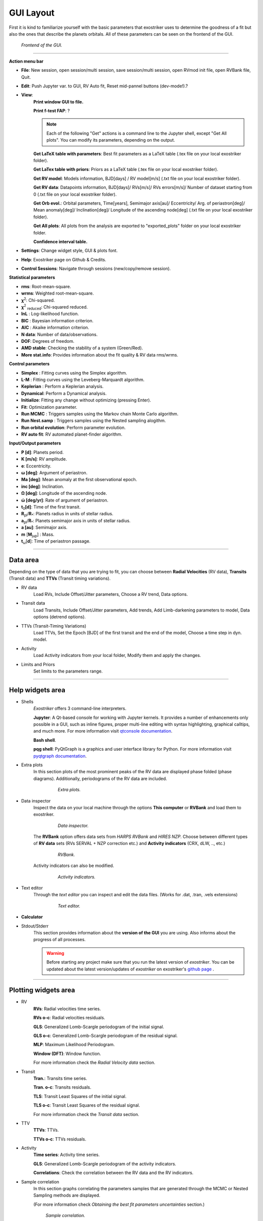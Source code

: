 .. _gui:

GUI Layout
..........

First it is kind to familiarize yourself with the
basic parameters that exostriker uses to determine the goodness of a fit but also
the ones that describe the planets orbitals. All of these parameters can be seen on the 
frontend of the GUI.

.. figure:: images/homepage.png
   :target: _images/homepage.png
   
   *Frontend of the GUI.*

------------------------------------------------------------------------------------------------------------

**Action menu bar**

* **File**: New session, open session/multi session, save session/multi session, open RVmod init file, open RVBank file, Quit.

* **Edit**: Push Jupyter var. to GUI, RV Auto fit, Reset mid-pannel buttons (dev-mode!).?

* **View**:
   **Print window GUI to file.**

   **Print f-test FAP**: ?

   .. Note::
      Each of the following "Get" actions is a command line to the Jupyter shell, except "Get All plots". You can
      modify its parameters, depending on the output.

   **Get LaTeX table with parameters**: Best fit parameters as a LaTeX table (.tex file on your local exostriker folder). 

   **Get LaTex table with priors**: Priors as a LaTeX table (.tex file on your local exostriker folder).

   **Get RV model**: Models information, BJD[days] / RV model[m/s] (.txt file on your local exostriker folder).

   **Get RV data**: Datapoints information, BJD[days]/ RVs[m/s]/ RVs errors[m/s]/ Number of dataset starting from 0 (.txt file on your local exostriker folder).

   **Get Orb evol.**: Orbital parameters, Time[years], Semimajor axis[au]/ Eccentricity/ Arg. of periastron[deg]/ Mean anomaly[deg]/ Inclination[deg]/ Longitude of the ascending node[deg] (.txt file on your local exostriker folder).

   **Get All plots**: All plots from the analysis are exported to "exported_plots" folder on your local exostriker folder.

   **Confidence interval table.**

* **Settings**: Change widget style, GUI & plots font.

* **Help**: Exostriker page on Github & Credits.

* **Control Sessions**: Navigate through sessions (new/copy/remove session).

**Statistical parameters**

* **rms**: Root-mean-square.
* **wrms**: Weighted root-mean-square.
* **χ**\ :sup:`2`: Chi-squared.
* **χ**\ :sup:`2` :sub:`reduced`\ : Chi-squared reduced.
* **lnL** : Log-likelihood function.
* **BIC** : Bayesian information criterion.
* **AIC** : Akaike information criterion.
* **N data**: Number of data/observations.
* **DOF**: Degrees of freedom.
* **AMD stable**: Checking the stability of a system (Green/Red).
* **More stat.info**: Provides information about the fit quality & RV data rms/wrms.

**Control parameters**

* **Simplex** : Fitting curves using the Simplex algorithm.
* **L-M** : Fitting curves using the Leveberg-Marquardt algorithm.
* **Keplerian** : Perform a Keplerian analysis.
* **Dynamical**: Perform a Dynamical analysis.
* **Initialize**: Fitting any change without optimizing (pressing Enter).
* **Fit**: Optimization parameter.
* **Run MCMC** : Triggers samples using the Markov chain Monte Carlo algorithm.
* **Run Nest.samp** : Triggers samples using the Nested sampling alogithm.
* **Run orbital evolution**: Perform parameter evolution.
* **RV auto fit**: RV automated planet-finder algorithm.

**Input/Output parameters**

* **P [d]**: Planets period.
* **K [m/s]**: RV amplitude. 
* **e**: Eccentricity.
* **ω [deg]**: Argument of periastron.
* **Ma [deg]**: Mean anomaly at the first observational epoch.
* **inc [deg]**: Inclination.
* **Ω [deg]**: Longitude of the ascending node.  
* **ώ [deg/yr]**: Rate of argument of periastron.
* **t**\ :sub:`0`\ **[d]**: Time of the first transit.
* **R**\ :sub:`pl`\ /**R**\ :sub:`*`\ : Planets radius in units of stellar radius.
* **a**\ :sub:`pl`\ /**R**\ :sub:`*`\ : Planets semimajor axis in units of stellar radius.
* **a [au]**: Semimajor axis.
* **m** [**M**\ :sub:`jup`\ ] : Mass. 
* **t**\ :sub:`ω`\ [**d**]: Time of periastron passage. 

----------------------------------------------------------------------------------------------------------

Data area
---------

Depending on the type of data that you are trying to fit, you can choose
between **Radial Velocities** (RV data), **Transits** (Transit data) and **TTVs** (Transit timing variations).

* RV data
   Load RVs, Include Offset/Jitter parameters, Choose a RV trend, Data options.

* Transit data
   Load Transits, Include Offset/Jitter parameters, Add trends, Add Limb-darkening parameters to model, Data options (detrend options).

* TTVs (Transit-Timing Variations)
   Load TTVs, Set the Epoch [BJD] of the first transit and the end of the model, Choose a time step in dyn. model.

* Activity
   Load Activity indicators from your local folder, Modify them and apply the changes.

* Limits and Priors
   Set limits to the parameters range.

------------------------------------------------------------------------------------------------------------

Help widgets area
-----------------

* Shells 
   *Exostriker* offers 3 command-line interpreters.

   **Jupyter**: A Qt-based console for working with Jupyter kernels. It provides a number of enhancements 
   only possible in a GUI, such as inline figures, proper multi-line editing with syntax highlighting, graphical
   calltips, and much more. For more information visit `qtconsole documentation`_.

   .. _qtconsole documentation : https://qtconsole.readthedocs.io/en/stable/

   **Bash shell**.

   **pqg shell**: PyQtGraph is a graphics and user interface library for Python. For more information visit `pyqtgraph documentation`_.

   .. _pyqtgraph documentation : https://pyqtgraph.readthedocs.io/en/latest/index.html

* Extra plots 
   In this section plots of the most prominent peaks of the RV data are displayed phase folded (phase diagrams).
   Additionally, periodograms of the RV data are included.   
   

      .. figure:: images/extraplots.gif
         :target: _images/extraplots.gif
         
         *Extra plots.*


* Data inspector
   Inspect the data on your local machine through the options **This computer** or **RVBank** and load them to exostriker. 


      .. figure:: images/datainspector.gif
         :target: _images/datainspector.gif
         
         *Data inspector.*


   The **RVBank** option offers data sets from *HARPS RVBank* and *HIRES NZP*. Choose between different types of **RV data** sets
   (RVs SERVAL + NZP correction etc.) and **Activity indicators** (CRX, dLW, .., etc.) 


      .. figure:: images/datainspector1.gif
         :target: _images/datainspector1.gif

         *RVBank.*

   Activity indicators can also be modified.

      .. figure:: images/modactivity.gif
         :target: _images/modactivity.gif

         *Activity indicators.*


* Text editor
   Through the *text editor* you can inspect and edit the data files. (Works for .dat, .tran, .vels extensions)

      .. figure:: images/texteditor.gif
         :target: _images/texteditor.gif

         *Text editor.*

* **Calculator**

* Stdout/Stderr
   This section provides information about the **version of the GUI** you are using. Also
   informs about the progress of all processes.

   .. WARNING::
      Before starting any project make sure that you run the latest version of *exostriker*. You can
      be updated about the latest version/updates of *exostriker* on exostriker's `github page`_ .
      
      .. _github page: https://github.com/3fon3fonov/exostriker

-------------------------------------------------------------------------------------------------------------------------------

Plotting widgets area
---------------------

* RV
   **RVs**: Radial velocities time series.
   
   **RVs o-c**: Radial velocities residuals.
   
   **GLS**: Generalized Lomb-Scargle periodogram of the initial signal.
   
   **GLS o-c**: Generalized Lomb-Scargle periodogram of the residual signal.
   
   **MLP**: Maximum Likelihood Periodogram. 
   
   **Window (DFT)**: Window function.
   
   For more information check the *Radial Velocity data* section.

* Transit
   **Tran.**: Transits time series.
   
   **Tran. o-c**: Transits residuals.
   
   **TLS**: Transit Least Squares of the initial signal.
   
   **TLS o-c**: Transit Least Squares of the residual signal.

   For more information check the *Transit data* section.

* TTV
   **TTVs**: TTVs.
   
   **TTVs o-c**: TTVs residuals.

* Activity
   **Time series**: Activity time series.
   
   **GLS**: Generalized Lomb-Scargle periodogram of the activity indicators.
   
   **Correlations**: Check the correlation between the RV data and the RV indicators.

* Sample correlation
   In this section graphs correlating the parameters samples that are generated through the MCMC or Nested Sampling
   methods are displayed. 
   
   (For more information check *Obtaining the best fit parameters uncertainties* section.)


   .. figure:: images/samplecor.gif
      :target: _images/samplecor.gif

      *Sample correlation.*


* Orb. Evol.
   Orbital parameters evolution time series. 
   
   (For more information check *Stability analysis* session.)
   
-----------------------------------------------------------------------------------------------------------------

Input/Output parameters area
----------------------------

* Planet param.
   Planetary parameters. The values change whenever a new model is applied. They can also get fixed.

* GP param.
   Gaussian processes parameters. ?

* Stellar param.
   Edit stellar parameters depending on your system.

* **Models param.**


   .. figure:: images/modelsparam.gif
      :target: _images/modelsparam.gif

      *Models parameters.*


   Edit RV model parameters.
   
   Choose between different minimizers in SciPy param. section.
   
   Configure the GLS/MLP/TLS options and MCMC/NS simulation parameters.
   
   Set the maximum number of planets Auto fit algorithm to look for. 

* Limits and Priors
   Set bounds to planetary parameters before the simulations.

* N-body
   Perform long-term stability check of multi-planet systems by setting the maximum time 
   of evolution. 
   
   Evolution of arbitrary planetary values can also be performed. 

   (For more information check the *Stability analysis* section.)

* **Plot opt.**


   .. figure:: images/plotopt.gif
      :target: _images/plotopt.gif

      *Plot options.*


   Customize the RV/Transit/TTVs graph, Change the size of the data points, their transparency (Alpha).
    
   Enable cross hair.
   
   Shift the planets phase signal.
   
   Configure the model.
   
   Configure GLS/MLP/TLS/DFT graphs (Select the number of peaks that 
   will be visible in the graphs).
   
   Show aliases in cross hair.
   
   Customize MCMC/NS sampling cornerplots and generate them.
